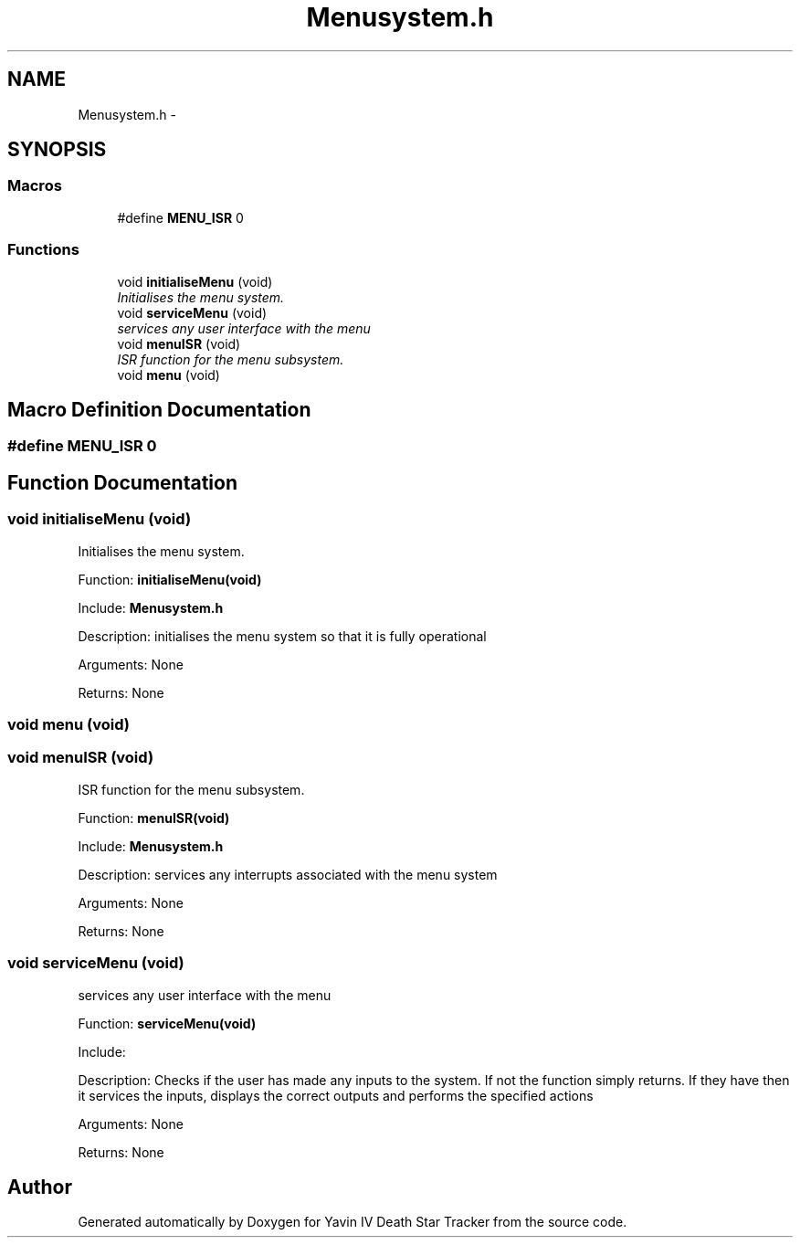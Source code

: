 .TH "Menusystem.h" 3 "Mon Oct 20 2014" "Version V1.0" "Yavin IV Death Star Tracker" \" -*- nroff -*-
.ad l
.nh
.SH NAME
Menusystem.h \- 
.SH SYNOPSIS
.br
.PP
.SS "Macros"

.in +1c
.ti -1c
.RI "#define \fBMENU_ISR\fP   0"
.br
.in -1c
.SS "Functions"

.in +1c
.ti -1c
.RI "void \fBinitialiseMenu\fP (void)"
.br
.RI "\fIInitialises the menu system\&. \fP"
.ti -1c
.RI "void \fBserviceMenu\fP (void)"
.br
.RI "\fIservices any user interface with the menu \fP"
.ti -1c
.RI "void \fBmenuISR\fP (void)"
.br
.RI "\fIISR function for the menu subsystem\&. \fP"
.ti -1c
.RI "void \fBmenu\fP (void)"
.br
.in -1c
.SH "Macro Definition Documentation"
.PP 
.SS "#define MENU_ISR   0"

.SH "Function Documentation"
.PP 
.SS "void initialiseMenu (void)"

.PP
Initialises the menu system\&. 
.PP
 Function: \fBinitialiseMenu(void)\fP
.PP
Include: \fBMenusystem\&.h\fP
.PP
Description: initialises the menu system so that it is fully operational
.PP
Arguments: None
.PP
Returns: None 
.SS "void menu (void)"

.SS "void menuISR (void)"

.PP
ISR function for the menu subsystem\&. 
.PP
 Function: \fBmenuISR(void)\fP
.PP
Include: \fBMenusystem\&.h\fP
.PP
Description: services any interrupts associated with the menu system
.PP
Arguments: None
.PP
Returns: None 
.SS "void serviceMenu (void)"

.PP
services any user interface with the menu 
.PP
 Function: \fBserviceMenu(void)\fP
.PP
Include:
.PP
Description: Checks if the user has made any inputs to the system\&. If not the function simply returns\&. If they have then it services the inputs, displays the correct outputs and performs the specified actions
.PP
Arguments: None
.PP
Returns: None 
.SH "Author"
.PP 
Generated automatically by Doxygen for Yavin IV Death Star Tracker from the source code\&.
